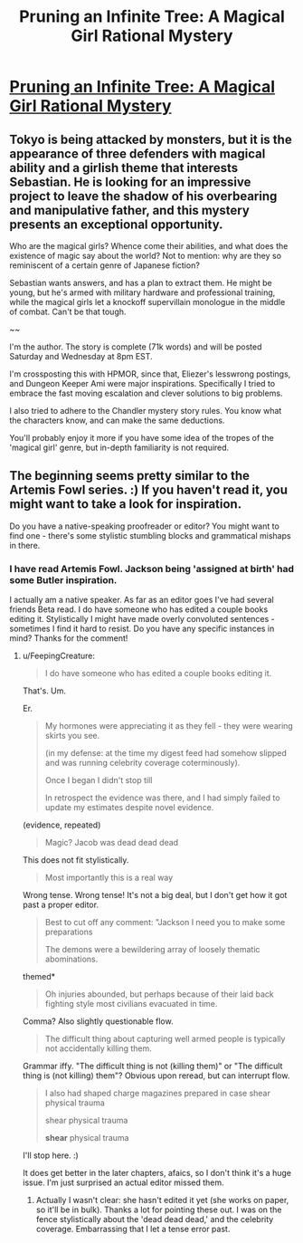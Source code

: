 #+TITLE: Pruning an Infinite Tree: A Magical Girl Rational Mystery

* [[http://pruninganinfinitetree.com/][Pruning an Infinite Tree: A Magical Girl Rational Mystery]]
:PROPERTIES:
:Author: nohat
:Score: 12
:DateUnix: 1389827011.0
:DateShort: 2014-Jan-16
:END:

** Tokyo is being attacked by monsters, but it is the appearance of three defenders with magical ability and a girlish theme that interests Sebastian. He is looking for an impressive project to leave the shadow of his overbearing and manipulative father, and this mystery presents an exceptional opportunity.

Who are the magical girls? Whence come their abilities, and what does the existence of magic say about the world? Not to mention: why are they so reminiscent of a certain genre of Japanese fiction?

Sebastian wants answers, and has a plan to extract them. He might be young, but he's armed with military hardware and professional training, while the magical girls let a knockoff supervillain monologue in the middle of combat. Can't be that tough.

~~

I'm the author. The story is complete (71k words) and will be posted Saturday and Wednesday at 8pm EST.

I'm crossposting this with HPMOR, since that, Eliezer's lesswrong postings, and Dungeon Keeper Ami were major inspirations. Specifically I tried to embrace the fast moving escalation and clever solutions to big problems.

I also tried to adhere to the Chandler mystery story rules. You know what the characters know, and can make the same deductions.

You'll probably enjoy it more if you have some idea of the tropes of the 'magical girl' genre, but in-depth familiarity is not required.
:PROPERTIES:
:Author: nohat
:Score: 2
:DateUnix: 1389828094.0
:DateShort: 2014-Jan-16
:END:


** The beginning seems pretty similar to the Artemis Fowl series. :) If you haven't read it, you might want to take a look for inspiration.

Do you have a native-speaking proofreader or editor? You might want to find one - there's some stylistic stumbling blocks and grammatical mishaps in there.
:PROPERTIES:
:Author: FeepingCreature
:Score: 2
:DateUnix: 1389849017.0
:DateShort: 2014-Jan-16
:END:

*** I have read Artemis Fowl. Jackson being 'assigned at birth' had some Butler inspiration.

I actually am a native speaker. As far as an editor goes I've had several friends Beta read. I do have someone who has edited a couple books editing it. Stylistically I might have made overly convoluted sentences - sometimes I find it hard to resist. Do you have any specific instances in mind? Thanks for the comment!
:PROPERTIES:
:Author: nohat
:Score: 3
:DateUnix: 1389853290.0
:DateShort: 2014-Jan-16
:END:

**** u/FeepingCreature:
#+begin_quote
  I do have someone who has edited a couple books editing it.
#+end_quote

That's. Um.

Er.

#+begin_quote
  My hormones were appreciating it as they fell - they were wearing skirts you see.

  (in my defense: at the time my digest feed had somehow slipped and was running celebrity coverage coterminously).

  Once I began I didn't stop till

  In retrospect the evidence was there, and I had simply failed to update my estimates despite novel evidence.
#+end_quote

(evidence, repeated)

#+begin_quote
  Magic? Jacob was dead dead dead
#+end_quote

This does not fit stylistically.

#+begin_quote
  Most importantly this is a real way
#+end_quote

Wrong tense. Wrong tense! It's not a big deal, but I don't get how it got past a proper editor.

#+begin_quote
  Best to cut off any comment: "Jackson I need you to make some preparations

  The demons were a bewildering array of loosely thematic abominations.
#+end_quote

themed*

#+begin_quote
  Oh injuries abounded, but perhaps because of their laid back fighting style most civilians evacuated in time.
#+end_quote

Comma? Also slightly questionable flow.

#+begin_quote
  The difficult thing about capturing well armed people is typically not accidentally killing them.
#+end_quote

Grammar iffy. "The difficult thing is not (killing them)" or "The difficult thing is (not killing) them"? Obvious upon reread, but can interrupt flow.

#+begin_quote
  I also had shaped charge magazines prepared in case shear physical trauma

  shear physical trauma

  *shear* physical trauma
#+end_quote

I'll stop here. :)

It does get better in the later chapters, afaics, so I don't think it's a huge issue. I'm just surprised an actual editor missed them.
:PROPERTIES:
:Author: FeepingCreature
:Score: 7
:DateUnix: 1389856099.0
:DateShort: 2014-Jan-16
:END:

***** Actually I wasn't clear: she hasn't edited it yet (she works on paper, so it'll be in bulk). Thanks a lot for pointing these out. I was on the fence stylistically about the 'dead dead dead,' and the celebrity coverage. Embarrassing that I let a tense error past.
:PROPERTIES:
:Author: nohat
:Score: 4
:DateUnix: 1389891546.0
:DateShort: 2014-Jan-16
:END:

